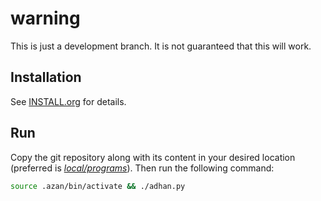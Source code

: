 * warning

This is just a development branch. It is not guaranteed that this will work.

** Installation

See [[file:INSTALL.org][INSTALL.org]] for details.

** Run

Copy the git repository along with its content in your desired location (preferred is _/local/programs/_). Then run the following command:
#+begin_src bash
  source .azan/bin/activate && ./adhan.py
#+end_src
